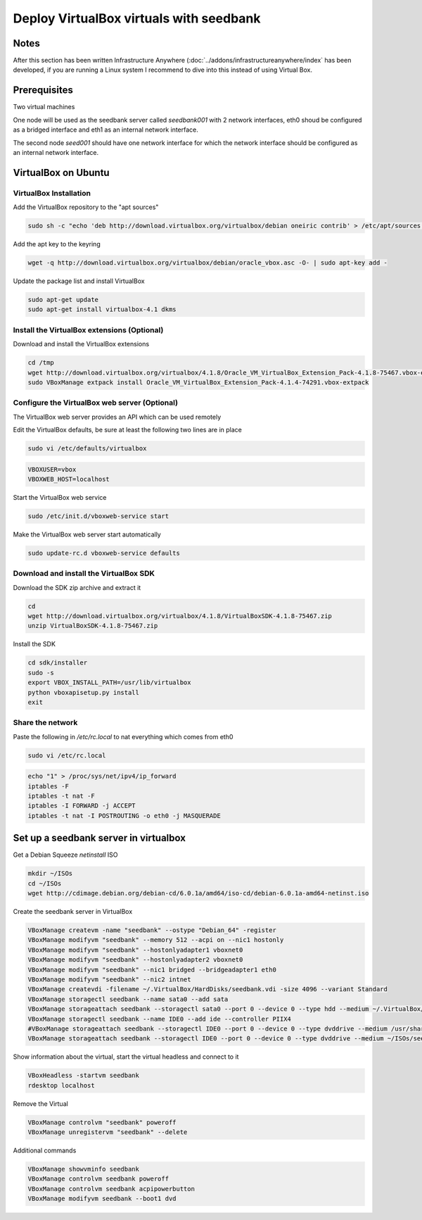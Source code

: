========================================
Deploy VirtualBox virtuals with seedbank
========================================

Notes
=====

After this section has been written Infrastructure Anywhere (:doc:`../addons/infrastructureanywhere/index` has been developed, if you are running a Linux system I recommend to dive into this instead of using Virtual Box.

Prerequisites
=============

Two virtual machines

One node will be used as the seedbank server called *seedbank001* with 2 network interfaces, eth0 shoud be configured as a bridged interface and eth1 as an internal network interface.

The second node *seed001* should have one network interface for which the network interface should be configured as an internal network interface.

VirtualBox on Ubuntu
====================

VirtualBox Installation
-----------------------

Add the VirtualBox repository to the "apt sources"

.. code-block:: none

    sudo sh -c "echo 'deb http://download.virtualbox.org/virtualbox/debian oneiric contrib' > /etc/apt/sources.list.d/virtualbox.list"

Add the apt key to the keyring

.. code-block:: none

    wget -q http://download.virtualbox.org/virtualbox/debian/oracle_vbox.asc -O- | sudo apt-key add -

Update the package list and install VirtualBox

.. code-block:: none

    sudo apt-get update
    sudo apt-get install virtualbox-4.1 dkms

Install the VirtualBox extensions (Optional)
--------------------------------------------

Download and install the VirtualBox extensions

.. code-block:: none

    cd /tmp
    wget http://download.virtualbox.org/virtualbox/4.1.8/Oracle_VM_VirtualBox_Extension_Pack-4.1.8-75467.vbox-extpack
    sudo VBoxManage extpack install Oracle_VM_VirtualBox_Extension_Pack-4.1.4-74291.vbox-extpack

Configure the VirtualBox web server (Optional)
----------------------------------------------

The VirtualBox web server provides an API which can be used remotely

Edit the VirtualBox defaults, be sure at least the following two lines are in place

.. code-block:: none

    sudo vi /etc/defaults/virtualbox

.. code-block:: none
    
    VBOXUSER=vbox
    VBOXWEB_HOST=localhost

Start the VirtualBox web service

.. code-block:: none

    sudo /etc/init.d/vboxweb-service start

Make the VirtualBox web server start automatically

.. code-block:: none

    sudo update-rc.d vboxweb-service defaults

Download and install the VirtualBox SDK
---------------------------------------

Download the SDK zip archive and extract it

.. code-block:: none

    cd
    wget http://download.virtualbox.org/virtualbox/4.1.8/VirtualBoxSDK-4.1.8-75467.zip
    unzip VirtualBoxSDK-4.1.8-75467.zip

Install the SDK

.. code-block:: none

    cd sdk/installer
    sudo -s
    export VBOX_INSTALL_PATH=/usr/lib/virtualbox
    python vboxapisetup.py install
    exit

Share the network
-----------------

Paste the following in */etc/rc.local* to nat everything which comes from eth0

.. code-block:: none

    sudo vi /etc/rc.local

.. code-block:: none

    echo "1" > /proc/sys/net/ipv4/ip_forward
    iptables -F
    iptables -t nat -F
    iptables -I FORWARD -j ACCEPT
    iptables -t nat -I POSTROUTING -o eth0 -j MASQUERADE

Set up  a seedbank server in virtualbox
=======================================

Get a Debian Squeeze *netinstall* ISO

.. code-block:: none

    mkdir ~/ISOs
    cd ~/ISOs
    wget http://cdimage.debian.org/debian-cd/6.0.1a/amd64/iso-cd/debian-6.0.1a-amd64-netinst.iso    

Create the seedbank server in VirtualBox

.. code-block:: none

    VBoxManage createvm -name "seedbank" --ostype "Debian_64" -register
    VBoxManage modifyvm "seedbank" --memory 512 --acpi on --nic1 hostonly
    VBoxManage modifyvm "seedbank" --hostonlyadapter1 vboxnet0
    VBoxManage modifyvm "seedbank" --hostonlyadapter2 vboxnet0
    VBoxManage modifyvm "seedbank" --nic1 bridged --bridgeadapter1 eth0
    VBoxManage modifyvm "seedbank" --nic2 intnet
    VBoxManage createvdi -filename ~/.VirtualBox/HardDisks/seedbank.vdi -size 4096 --variant Standard
    VBoxManage storagectl seedbank --name sata0 --add sata
    VBoxManage storageattach seedbank --storagectl sata0 --port 0 --device 0 --type hdd --medium ~/.VirtualBox/HardDisks/seedbank.vdi
    VBoxManage storagectl seedbank --name IDE0 --add ide --controller PIIX4
    #VBoxManage storageattach seedbank --storagectl IDE0 --port 0 --device 0 --type dvddrive --medium /usr/share/virtualbox/VBoxGuestAdditions.iso
    VBoxManage storageattach seedbank --storagectl IDE0 --port 0 --device 0 --type dvddrive --medium ~/ISOs/seedbank_auto_debian_squeeze.iso

Show information about the virtual, start the virtual headless and connect to it

.. code-block:: none

    VBoxHeadless -startvm seedbank
    rdesktop localhost

Remove the Virtual

.. code-block:: none

    VBoxManage controlvm "seedbank" poweroff
    VBoxManage unregistervm "seedbank" --delete 

Additional commands

.. code-block:: none

    VBoxManage showvminfo seedbank
    VBoxManage controlvm seedbank poweroff
    VBoxManage controlvm seedbank acpipowerbutton
    VBoxManage modifyvm seedbank --boot1 dvd
